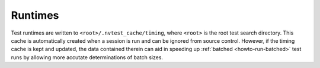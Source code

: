 .. _nvtest-runtimes:

Runtimes
========

Test runtimes are written to ``<root>/.nvtest_cache/timing``, where ``<root>`` is the root test search directory.  This cache is automatically created when a session is run and can be ignored from source control.  However, if the timing cache is kept and updated, the data contained therein can aid in speeding up :ref:`batched <howto-run-batched>` test runs by allowing more accutate determinations of batch sizes.
